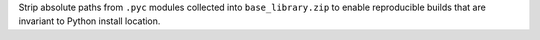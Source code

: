 Strip absolute paths from ``.pyc`` modules collected into ``base_library.zip``
to enable reproducible builds that are invariant to Python install location.
